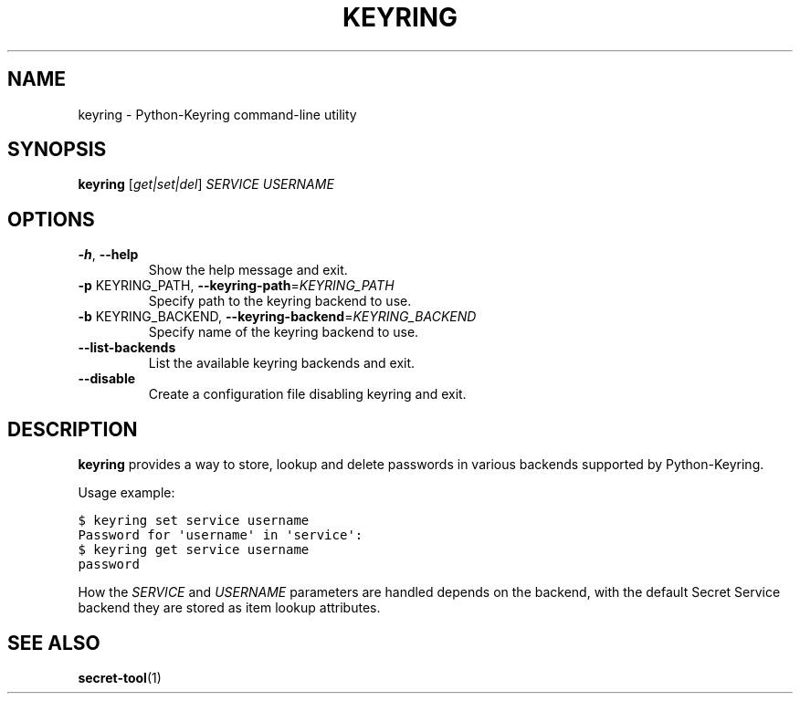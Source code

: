 .TH KEYRING "1"

.SH NAME
keyring \- Python\-Keyring command\-line utility

.SH SYNOPSIS
\fBkeyring\fR [\fI\,get|set|del\/\fR] \fI\,SERVICE USERNAME\/\fR

.SH OPTIONS
.TP
\fB\-h\fR, \fB\-\-help\fR
Show the help message and exit.
.TP
\fB\-p\fR KEYRING_PATH, \fB\-\-keyring\-path\fR=\fI\,KEYRING_PATH\/\fR
Specify path to the keyring backend to use.
.TP
\fB\-b\fR KEYRING_BACKEND, \fB\-\-keyring\-backend\fR=\fI\,KEYRING_BACKEND\/\fR
Specify name of the keyring backend to use.
.TP
\fB\-\-list\-backends\fR
List the available keyring backends and exit.
.TP
\fB\-\-disable\fR
Create a configuration file disabling keyring and exit.

.SH DESCRIPTION
\fBkeyring\fR provides a way to store, lookup and delete passwords in various
backends supported by Python\-Keyring.

Usage example:

.nf
.ft C
$ keyring set service username
Password for \(aqusername\(aq in \(aqservice\(aq:
$ keyring get service username
password
.ft
.fi

How the \fI\,SERVICE\/\fR and \fI\,USERNAME\/\fR parameters are handled
depends on the backend, with the default Secret Service backend they are
stored as item lookup attributes.

.SH SEE ALSO
.BR secret\-tool (1)
